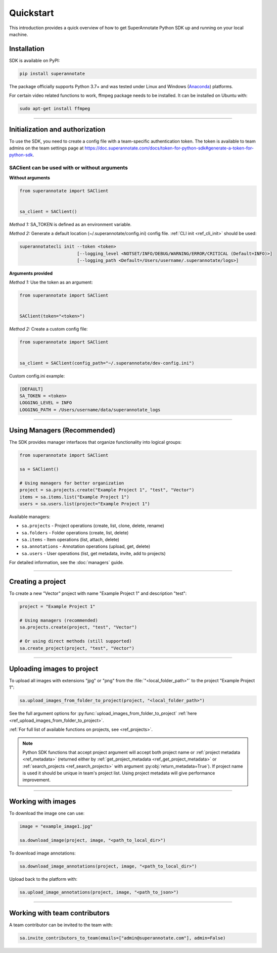 ==========
Quickstart
==========

This introduction provides a quick overview of how to get SuperAnnotate Python SDK up and running on your local machine.

Installation
============

.. _ref_quickstart:

SDK is available on PyPI:

.. code-block:: bash

   pip install superannotate

The package officially supports Python 3.7+ and was tested under Linux and
Windows (`Anaconda <https://www.anaconda.com/products/individual#windows>`_) platforms.

For certain video related functions to work, ffmpeg package needs to be installed.
It can be installed on Ubuntu with:

.. code-block:: bash

   sudo apt-get install ffmpeg

----------


Initialization and authorization
================================

To use the SDK, you need to create a config file with a team-specific authentication token. The token is available
to team admins on the team settings page at https://doc.superannotate.com/docs/token-for-python-sdk#generate-a-token-for-python-sdk.

SAClient can be used with or without arguments
______________________________________________

**Without arguments**

.. code-block:: python

   from superannotate import SAClient


   sa_client = SAClient()

*Method 1:* SA_TOKEN is defined as an environment variable.

*Method 2:* Generate a default location (~/.superannotate/config.ini) config file. :ref:`CLI init <ref_cli_init>` should be used:

.. code-block:: bash

   superannotatecli init --token <token>
                         [--logging_level <NOTSET/INFO/DEBUG/WARNING/ERROR/CRITICAL (Default=INFO)>]
                         [--logging_path <Default=/Users/username/.superannotate/logs>]


**Arguments provided**

*Method 1:* Use the token as an argument:

.. code-block:: python

   from superannotate import SAClient


   SAClient(token="<token>")


*Method 2:* Create a custom config file:

.. code-block:: python

   from superannotate import SAClient


   sa_client = SAClient(config_path="~/.superannotate/dev-config.ini")


Custom config.ini example:

.. code-block:: ini

    [DEFAULT]
    SA_TOKEN = <token>
    LOGGING_LEVEL = INFO
    LOGGING_PATH = /Users/username/data/superannotate_logs

----------


Using Managers (Recommended)
=============================

The SDK provides manager interfaces that organize functionality into logical groups:

.. code-block:: python

    from superannotate import SAClient

    sa = SAClient()

    # Using managers for better organization
    project = sa.projects.create("Example Project 1", "test", "Vector")
    items = sa.items.list("Example Project 1")
    users = sa.users.list(project="Example Project 1")

Available managers:

* ``sa.projects`` - Project operations (create, list, clone, delete, rename)
* ``sa.folders`` - Folder operations (create, list, delete)
* ``sa.items`` - Item operations (list, attach, delete)
* ``sa.annotations`` - Annotation operations (upload, get, delete)
* ``sa.users`` - User operations (list, get metadata, invite, add to projects)

For detailed information, see the :doc:`managers` guide.

----------


Creating a project
==================

To create a new "Vector" project with name "Example Project 1" and description
"test":

.. code-block:: python

    project = "Example Project 1"

    # Using managers (recommended)
    sa.projects.create(project, "test", "Vector")

    # Or using direct methods (still supported)
    sa.create_project(project, "test", "Vector")

----------


Uploading images to project
===========================


To upload all images with extensions "jpg" or "png" from the
:file:`"<local_folder_path>"` to the project "Example Project 1":

.. code-block:: python

    sa.upload_images_from_folder_to_project(project, "<local_folder_path>")

See the full argument options for
:py:func:`upload_images_from_folder_to_project` :ref:`here <ref_upload_images_from_folder_to_project>`.

:ref:`For full list of available functions on projects, see <ref_projects>`.

.. note::

   Python SDK functions that accept project argument will accept both project
   name or :ref:`project metadata <ref_metadata>` (returned either by
   :ref:`get_project_metadata <ref_get_project_metadata>` or
   :ref:`search_projects <ref_search_projects>` with argument :py:obj:`return_metadata=True`).
   If project name is used it should be unique in team's project list. Using project metadata will give
   performance improvement.

----------


Working with images
===================


To download the image one can use:

.. code-block:: python

   image = "example_image1.jpg"

   sa.download_image(project, image, "<path_to_local_dir>")

To download image annotations:

.. code-block:: python

   sa.download_image_annotations(project, image, "<path_to_local_dir>")

Upload back to the platform with:

.. code-block:: python

   sa.upload_image_annotations(project, image, "<path_to_json>")

---------


Working with team contributors
==============================

A team contributor can be invited to the team with:

.. code-block:: python

   sa.invite_contributors_to_team(emails=["admin@superannotate.com"], admin=False)
